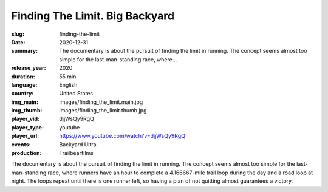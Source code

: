 Finding The Limit. Big Backyard
###############################

:slug: finding-the-limit
:date: 2020-12-31
:summary: The documentary is about the pursuit of finding the limit in running. The concept seems almost too simple for the last-man-standing race, where...
:release_year: 2020
:duration: 55 min
:language: English
:country: United States
:img_main: images/finding_the_limit.main.jpg
:img_thumb: images/finding_the_limit.thumb.jpg
:player_vid: djjWsQy9RgQ
:player_type: youtube
:player_url: https://www.youtube.com/watch?v=djjWsQy9RgQ
:events: Backyard Ultra
:production: Trailbearfilms

The documentary is about the pursuit of finding the limit in running. 
The concept seems almost too simple for the last-man-standing race, where runners have an hour to complete a 4.166667-mile trail loop during the day and a road loop at night. The loops repeat until there is one runner left, so having a plan of not quitting almost guarantees a victory.
